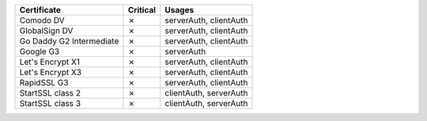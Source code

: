 ========================  ==========  ======================
Certificate               Critical    Usages
========================  ==========  ======================
Comodo DV                 ✗           serverAuth, clientAuth
GlobalSign DV             ✗           serverAuth, clientAuth
Go Daddy G2 Intermediate  ✗           serverAuth, clientAuth
Google G3                 ✗           serverAuth
Let's Encrypt X1          ✗           serverAuth, clientAuth
Let's Encrypt X3          ✗           serverAuth, clientAuth
RapidSSL G3               ✗           serverAuth, clientAuth
StartSSL class 2          ✗           clientAuth, serverAuth
StartSSL class 3          ✗           clientAuth, serverAuth
========================  ==========  ======================